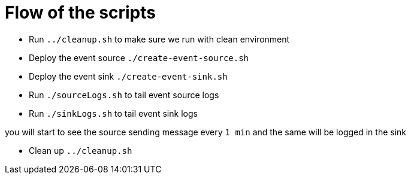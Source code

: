 = Flow of the scripts

- Run `../cleanup.sh` to make sure we run with clean environment 

- Deploy the event source `./create-event-source.sh`

- Deploy the event sink `./create-event-sink.sh`

- Run `./sourceLogs.sh` to tail event source logs 

- Run `./sinkLogs.sh` to tail event sink logs

you will start to see the source sending message every `1 min` and the same will be logged in the sink

- Clean up `../cleanup.sh`
